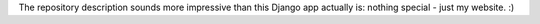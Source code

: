 The repository description sounds more impressive than this Django app
actually is: nothing special - just my website. :)
